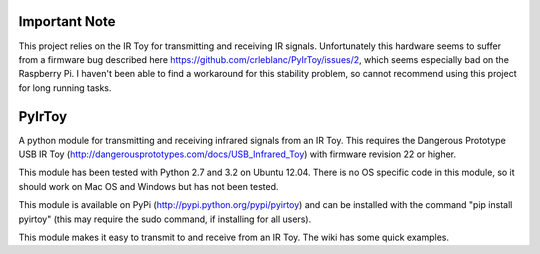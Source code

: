 Important Note
==============
This project relies on the IR Toy for transmitting and receiving IR signals. Unfortunately this hardware seems to suffer from a firmware bug described here https://github.com/crleblanc/PyIrToy/issues/2, which seems especially bad on the Raspberry Pi. I haven't been able to find a workaround for this stability problem, so cannot recommend using this project for long running tasks.

PyIrToy
=======

A python module for transmitting and receiving infrared signals from an IR Toy.
This requires the Dangerous Prototype USB IR Toy 
(http://dangerousprototypes.com/docs/USB_Infrared_Toy) with firmware revision 22
or higher.

This module has been tested with Python 2.7 and 3.2 on Ubuntu 12.04.  There is 
no OS specific code in this module, so it should work on Mac OS and Windows but
has not been tested.

This module is available on PyPi (http://pypi.python.org/pypi/pyirtoy) and can
be installed with the command "pip install pyirtoy" (this may require the sudo
command, if installing for all users).

This module makes it easy to transmit to and receive from an IR Toy.  The wiki
has some quick examples.
